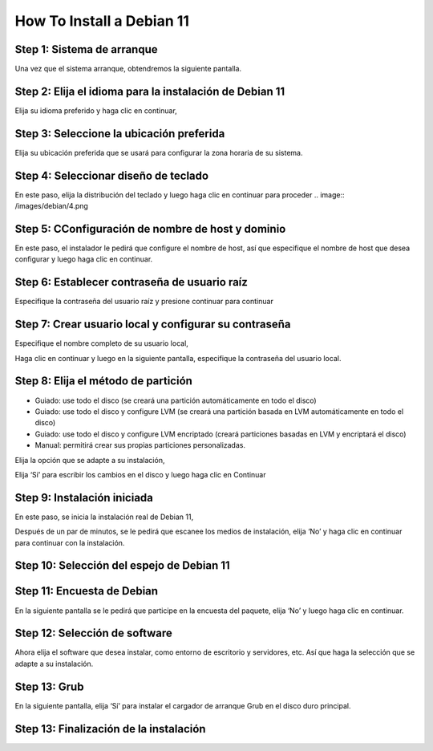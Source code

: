 How To Install a Debian 11
============================

Step 1: Sistema de arranque
-----------------------------
Una vez que el sistema arranque, obtendremos la siguiente pantalla.

.. image:: /images/debian/1.png


Step 2: Elija el idioma para la instalación de Debian 11
---------------------------------------------------------
Elija su idioma preferido y haga clic en continuar,

.. image:: /images/debian/2.png


Step 3: Seleccione la ubicación preferida
-----------------------------------------------

Elija su ubicación preferida que se usará para configurar la zona horaria de su sistema.

.. image:: /images/debian/3.png


Step 4: Seleccionar diseño de teclado
-----------------------------------------------

En este paso, elija la distribución del teclado y luego haga clic en continuar para proceder
.. image:: /images/debian/4.png


Step 5: CConfiguración de nombre de host y dominio
----------------------------------------------------

En este paso, el instalador le pedirá que configure el nombre de host, así que especifique el nombre de host que desea configurar y luego haga clic en continuar.

.. image:: /images/debian/5.png


Step 6: Establecer contraseña de usuario raíz
-----------------------------------------------
Especifique la contraseña del usuario raíz y presione continuar para continuar

.. image:: /images/debian/6.png


Step 7: Crear usuario local y configurar su contraseña
-------------------------------------------------------
Especifique el nombre completo de su usuario local,

.. image:: /images/debian/7.png



.. image:: /images/debian/8.png


Haga clic en continuar y luego en la siguiente pantalla, especifique la contraseña del usuario local.

.. image:: /images/debian/9.png


Step 8: Elija el método de partición
-----------------------------------------------


* Guiado: use todo el disco (se creará una partición automáticamente en todo el disco)
* Guiado: use todo el disco y configure LVM (se creará una partición basada en LVM automáticamente en todo el disco)
* Guiado: use todo el disco y configure LVM encriptado (creará particiones basadas en LVM y encriptará el disco)
* Manual: permitirá crear sus propias particiones personalizadas.

Elija la opción que se adapte a su instalación,

.. image:: /images/debian/10.png


Elija ‘Sí’ para escribir los cambios en el disco y luego haga clic en Continuar

.. image:: /images/debian/11.png


Step 9: Instalación iniciada
-----------------------------------------------

En este paso, se inicia la instalación real de Debian 11,

.. image:: /images/debian/12.png


Después de un par de minutos, se le pedirá que escanee los medios de instalación, elija ‘No’ y haga clic en continuar para continuar con la instalación.


.. image:: /images/debian/13.png


Step 10: Selección del espejo de Debian 11
-----------------------------------------------
.. image:: /images/debian/14.png


Step 11: Encuesta de Debian
-----------------------------------------------

En la siguiente pantalla se le pedirá que participe en la encuesta del paquete, elija ‘No’ y luego haga clic en continuar.

.. image:: /images/debian/15.png


Step 12: Selección de software
-----------------------------------------------

Ahora elija el software que desea instalar, como entorno de escritorio y servidores, etc. Así que haga la selección que se adapte a su instalación.

.. image:: /images/debian/16.png


Step 13: Grub
-----------------------------------------------

En la siguiente pantalla, elija ‘Sí’ para instalar el cargador de arranque Grub en el disco duro principal.


.. image:: /images/debian/17.png


Step 13: Finalización de la instalación
-----------------------------------------------
.. image:: /images/debian/fin.png
